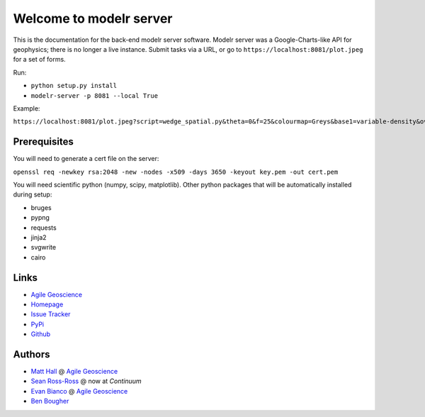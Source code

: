 ========================
Welcome to modelr server
========================

.. image:: https://img.shields.io/badge/license-Apache-blue.svg
    :target: https://github.com/agile-geoscience/modelr/blob/develop/LICENSE.md
    :alt: Apache 2 license

.. image:: http://img.shields.io/pypi/dw/modelr.svg
    :target: http://pypi.python.org/pypi/modelr/
    :alt: PyPI downloads
    
.. image:: https://img.shields.io/pypi/v/modelr.svg
    :target: http://pypi.python.org/pypi/modelr/
    :alt: PyPI version
    
.. image:: http://img.shields.io/github/issues/badges/modelr.svg
    :target: https://github.com/agile-geoscience/modelr
    :alt: GitHub issues

This is the documentation for the back-end modelr server software. Modelr server was a Google-Charts-like API for geophysics; there is no longer a live instance. Submit tasks via a URL, or go to ``https://localhost:8081/plot.jpeg`` for a set of forms.

Run:

* ``python setup.py install``
* ``modelr-server -p 8081 --local True``

Example: 

``https://localhost:8081/plot.jpeg?script=wedge_spatial.py&theta=0&f=25&colourmap=Greys&base1=variable-density&overlay1=none&base2=earth-model&overlay2=wiggle&opacity=0.5&Rock0=3000.0%2C1600.0%2C2500.0%2C%0A%09%20%2050.0%2C%2050.0%2C%2050.0&Rock1=2770.0%2C1780.0%2C2185.0%2C%0A%09%20%2050.0%2C%2050.0%2C%2050.0&Rock2=3000.0%2C1600.0%2C2500.0%2C%0A%09%20%2050.0%2C%2050.0%2C%2050.0&tslice=0.15&scale=1.0%2C99&type=scenario``

Prerequisites
++++++++++++++++

You will need to generate a cert file on the server:

``openssl req -newkey rsa:2048 -new -nodes -x509 -days 3650 -keyout key.pem -out cert.pem``

You will need scientific python (numpy, scipy, matplotlib). Other python packages that will be automatically installed during setup:

* bruges
* pypng
* requests
* jinja2
* svgwrite
* cairo

Links
+++++++++++

* `Agile Geoscience <http://www.agilegeoscience.com>`_
* `Homepage <http://agile-geoscience.github.com/modelr/>`_
* `Issue Tracker <https://github.com/agile-geoscience/modelr/issues/>`_
* `PyPi <http://pypi.python.org/pypi/modelr/>`_
* `Github <https://github.com/agile-geoscience/modelr>`_

Authors
++++++++++++++++

* `Matt Hall <https://github.com/kwinkunks>`_ @ `Agile Geoscience <http://www.agilegeoscience.com>`_
* `Sean Ross-Ross <https://github.com/srossross>`_ @ now at `Continuum`
* `Evan Bianco <https://github.com/EvanBianco>`_ @ `Agile Geoscience <http://www.agilegeoscience.com>`_
* `Ben Bougher <https://github.com/ben-bougher>`_
